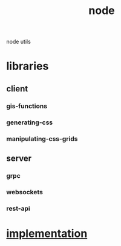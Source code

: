 # -*- mode:org -*-
#+TITLE: node
#+STARTUP: indent
#+OPTIONS: toc:nil
node utils

* libraries
** client
*** gis-functions
*** generating-css
*** manipulating-css-grids
** server
*** grpc
*** websockets
*** rest-api
* [[file:~/.emacs.d/lib/libvxe/npm/libvxe/README.org][implementation]]
